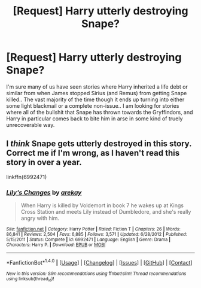 #+TITLE: [Request] Harry utterly destroying Snape?

* [Request] Harry utterly destroying Snape?
:PROPERTIES:
:Author: Wirenfeldt
:Score: 4
:DateUnix: 1501974492.0
:DateShort: 2017-Aug-06
:FlairText: Request
:END:
I'm sure many of us have seen stories where Harry inherited a life debt or similar from when James stopped Sirius (and Remus) from getting Snape killed.. The vast majority of the time though it ends up turning into either some light blackmail or a complete non-issue.. I am looking for stories where all of the bullshit that Snape has thrown towards the Gryffindors, and Harry in particular comes back to bite him in arse in some kind of truely unrecoverable way.


** I /think/ Snape gets utterly destroyed in this story. Correct me if I'm wrong, as I haven't read this story in over a year.

linkffn(6992471)
:PROPERTIES:
:Score: 2
:DateUnix: 1501976220.0
:DateShort: 2017-Aug-06
:END:

*** [[http://www.fanfiction.net/s/6992471/1/][*/Lily's Changes/*]] by [[https://www.fanfiction.net/u/2712218/arekay][/arekay/]]

#+begin_quote
  When Harry is killed by Voldemort in book 7 he wakes up at Kings Cross Station and meets Lily instead of Dumbledore, and she's really angry with him.
#+end_quote

^{/Site/: [[http://www.fanfiction.net/][fanfiction.net]] *|* /Category/: Harry Potter *|* /Rated/: Fiction T *|* /Chapters/: 26 *|* /Words/: 86,841 *|* /Reviews/: 2,504 *|* /Favs/: 6,885 *|* /Follows/: 3,571 *|* /Updated/: 6/28/2012 *|* /Published/: 5/15/2011 *|* /Status/: Complete *|* /id/: 6992471 *|* /Language/: English *|* /Genre/: Drama *|* /Characters/: Harry P. *|* /Download/: [[http://www.ff2ebook.com/old/ffn-bot/index.php?id=6992471&source=ff&filetype=epub][EPUB]] or [[http://www.ff2ebook.com/old/ffn-bot/index.php?id=6992471&source=ff&filetype=mobi][MOBI]]}

--------------

*FanfictionBot*^{1.4.0} *|* [[[https://github.com/tusing/reddit-ffn-bot/wiki/Usage][Usage]]] | [[[https://github.com/tusing/reddit-ffn-bot/wiki/Changelog][Changelog]]] | [[[https://github.com/tusing/reddit-ffn-bot/issues/][Issues]]] | [[[https://github.com/tusing/reddit-ffn-bot/][GitHub]]] | [[[https://www.reddit.com/message/compose?to=tusing][Contact]]]

^{/New in this version: Slim recommendations using/ ffnbot!slim! /Thread recommendations using/ linksub(thread_id)!}
:PROPERTIES:
:Author: FanfictionBot
:Score: 1
:DateUnix: 1501976226.0
:DateShort: 2017-Aug-06
:END:
